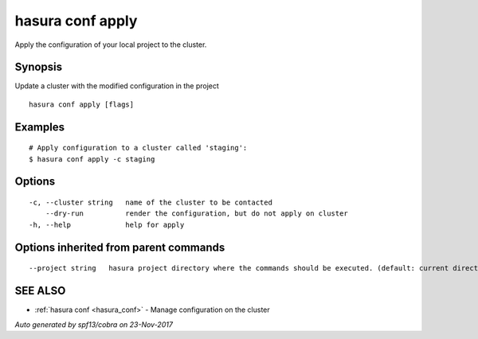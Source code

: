.. _hasura_conf_apply:

hasura conf apply
-----------------

Apply the configuration of your local project to the cluster.

Synopsis
~~~~~~~~


Update a cluster with the modified configuration in the project

::

  hasura conf apply [flags]

Examples
~~~~~~~~

::

    # Apply configuration to a cluster called 'staging':
    $ hasura conf apply -c staging

Options
~~~~~~~

::

  -c, --cluster string   name of the cluster to be contacted
      --dry-run          render the configuration, but do not apply on cluster
  -h, --help             help for apply

Options inherited from parent commands
~~~~~~~~~~~~~~~~~~~~~~~~~~~~~~~~~~~~~~

::

      --project string   hasura project directory where the commands should be executed. (default: current directory)

SEE ALSO
~~~~~~~~

* :ref:`hasura conf <hasura_conf>` 	 - Manage configuration on the cluster

*Auto generated by spf13/cobra on 23-Nov-2017*
